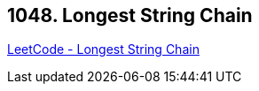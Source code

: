 == 1048. Longest String Chain

https://leetcode.com/problems/longest-string-chain/[LeetCode - Longest String Chain]

